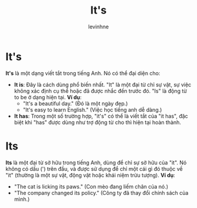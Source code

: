 #+title: It's
#+author: levinhne

* It's
*It's* là một dạng viết tắt trong tiếng Anh. Nó có thể đại diện cho:
 - *It is*: Đây là cách dùng phổ biến nhất. "It" là một đại từ chỉ sự vật, sự việc không xác định cụ thể hoặc đã được nhắc đến trước đó. "Is" là động từ to be ở dạng hiện tại.
   *Ví dụ*:
   - "It's a beautiful day." (Đó là một ngày đẹp.)
   - "It's easy to learn English." (Việc học tiếng anh dễ dàng.)
 - *It has*: Trong một số trường hợp, "it's" có thể là viết tắt của "it has", đặc biệt khi "has" được dùng như trợ động từ cho thì hiện tại hoàn thành.

* Its
*Its* là một đại từ sở hữu trong tiếng Anh, dùng để chỉ sự sở hữu của "it". Nó không có dấu (') trên đầu, và được sử dụng để chỉ một cái gì đó thuộc về "it" (thường là một sự vật, động vật hoặc khái niệm trừu tượng).
*Ví dụ*:
 - "The cat is licking its paws." (Con mèo đang liếm chân của nó.)
 - "The company changed its policy." (Công ty đã thay đổi chính sách của mình.)
